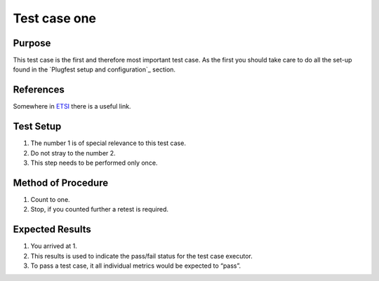 .. This work is licensed under a Creative Commons Attribution 4.0 International License.
.. http://creativecommons.org/licenses/by/4.0

Test case one
-------------

Purpose
^^^^^^^

This test case is the first and therefore most important test case.
As the first you should take care to do all the set-up found in the
`Plugfest setup and configuration`_ section.

References
^^^^^^^^^^

Somewhere in `ETSI`_ there is a useful link.

Test Setup
^^^^^^^^^^

1.  The number 1 is of special relevance to this test case.
2.  Do not stray to the number 2.
3.  This step needs to be performed only once.

Method of Procedure
^^^^^^^^^^^^^^^^^^^

1.  Count to one.
2.  Stop, if you counted further a retest is required.

Expected Results
^^^^^^^^^^^^^^^^

1.  You arrived at 1.
2.  This results is used to indicate the pass/fail status for the test case executor.
3.  To pass a test case, it all individual metrics would be expected to “pass”.

.. _ETSI: http://www.etsi.org/

